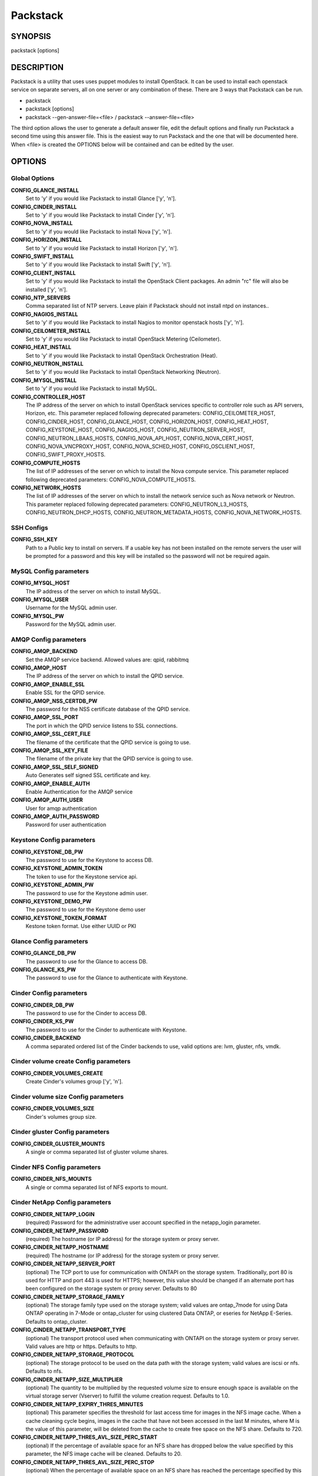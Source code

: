﻿=========
Packstack
=========

SYNOPSIS
========

packstack [options]

DESCRIPTION
===========

Packstack is a utility that uses uses puppet modules to install OpenStack. It can be used to install each openstack service on separate servers, all on one server or any combination of these. There are 3 ways that Packstack can be run.

- packstack
- packstack [options]
- packstack --gen-answer-file=<file>  / packstack --answer-file=<file>

The third option allows the user to generate a default answer file, edit the default options and finally run Packstack a second time using this answer file. This is the easiest way to run Packstack and the one that will be documented here. When <file> is created the OPTIONS below will be contained and can be edited by the user.

OPTIONS
=======

Global Options
--------------

**CONFIG_GLANCE_INSTALL**
    Set to 'y' if you would like Packstack to install Glance ['y', 'n'].

**CONFIG_CINDER_INSTALL**
    Set to 'y' if you would like Packstack to install Cinder ['y', 'n'].

**CONFIG_NOVA_INSTALL**
    Set to 'y' if you would like Packstack to install Nova ['y', 'n'].

**CONFIG_HORIZON_INSTALL**
    Set to 'y' if you would like Packstack to install Horizon ['y', 'n'].

**CONFIG_SWIFT_INSTALL**
    Set to 'y' if you would like Packstack to install Swift ['y', 'n'].

**CONFIG_CLIENT_INSTALL**
    Set to 'y' if you would like Packstack to install the OpenStack Client packages. An admin "rc" file will also be installed ['y', 'n'].

**CONFIG_NTP_SERVERS**
    Comma separated list of NTP servers. Leave plain if Packstack should not install ntpd on instances..

**CONFIG_NAGIOS_INSTALL**
    Set to 'y' if you would like Packstack to install Nagios to monitor openstack hosts ['y', 'n'].

**CONFIG_CEILOMETER_INSTALL**
    Set to 'y' if you would like Packstack to install OpenStack Metering (Ceilometer).

**CONFIG_HEAT_INSTALL**
    Set to 'y' if you would like Packstack to install OpenStack Orchestration (Heat).

**CONFIG_NEUTRON_INSTALL**
    Set to 'y' if you would like Packstack to install OpenStack Networking (Neutron).

**CONFIG_MYSQL_INSTALL**
    Set to 'y' if you would like Packstack to install MySQL.

**CONFIG_CONTROLLER_HOST**
    The IP address of the server on which to install OpenStack services specific to controller role such as API servers, Horizon, etc. This parameter replaced following deprecated parameters: CONFIG_CEILOMETER_HOST, CONFIG_CINDER_HOST, CONFIG_GLANCE_HOST, CONFIG_HORIZON_HOST, CONFIG_HEAT_HOST, CONFIG_KEYSTONE_HOST, CONFIG_NAGIOS_HOST, CONFIG_NEUTRON_SERVER_HOST, CONFIG_NEUTRON_LBAAS_HOSTS, CONFIG_NOVA_API_HOST, CONFIG_NOVA_CERT_HOST, CONFIG_NOVA_VNCPROXY_HOST, CONFIG_NOVA_SCHED_HOST, CONFIG_OSCLIENT_HOST, CONFIG_SWIFT_PROXY_HOSTS.

**CONFIG_COMPUTE_HOSTS**
    The list of IP addresses of the server on which to install the Nova compute service. This parameter replaced following deprecated parameters: CONFIG_NOVA_COMPUTE_HOSTS.

**CONFIG_NETWORK_HOSTS**
    The list of IP addresses of the server on which to install the network service such as Nova network or Neutron. This parameter replaced following deprecated parameters: CONFIG_NEUTRON_L3_HOSTS, CONFIG_NEUTRON_DHCP_HOSTS, CONFIG_NEUTRON_METADATA_HOSTS, CONFIG_NOVA_NETWORK_HOSTS.


SSH Configs
------------

**CONFIG_SSH_KEY**
    Path to a Public key to install on servers. If a usable key has not been installed on the remote servers the user will be prompted for a password and this key will be installed so the password will not be required again.

MySQL Config parameters
-----------------------

**CONFIG_MYSQL_HOST**
    The IP address of the server on which to install MySQL.

**CONFIG_MYSQL_USER**
    Username for the MySQL admin user.

**CONFIG_MYSQL_PW**
    Password for the MySQL admin user.

AMQP Config parameters
----------------------


**CONFIG_AMQP_BACKEND**
    Set the AMQP service backend. Allowed values are: qpid, rabbitmq

**CONFIG_AMQP_HOST**
    The IP address of the server on which to install the QPID service.

**CONFIG_AMQP_ENABLE_SSL**
    Enable SSL for the QPID service.

**CONFIG_AMQP_NSS_CERTDB_PW**
    The password for the NSS certificate database of the QPID service.

**CONFIG_AMQP_SSL_PORT**
    The port in which the QPID service listens to SSL connections.

**CONFIG_AMQP_SSL_CERT_FILE**
    The filename of the certificate that the QPID service is going to use.

**CONFIG_AMQP_SSL_KEY_FILE**
    The filename of the private key that the QPID service is going to use.

**CONFIG_AMQP_SSL_SELF_SIGNED**
    Auto Generates self signed SSL certificate and key.

**CONFIG_AMQP_ENABLE_AUTH**
    Enable Authentication for the AMQP service

**CONFIG_AMQP_AUTH_USER**
    User for amqp authentication

**CONFIG_AMQP_AUTH_PASSWORD**
    Password for user authentication


Keystone Config parameters
--------------------------

**CONFIG_KEYSTONE_DB_PW**
    The password to use for the Keystone to access DB.

**CONFIG_KEYSTONE_ADMIN_TOKEN**
    The token to use for the Keystone service api.

**CONFIG_KEYSTONE_ADMIN_PW**
    The password to use for the Keystone admin user.

**CONFIG_KEYSTONE_DEMO_PW**
    The password to use for the Keystone demo user

**CONFIG_KEYSTONE_TOKEN_FORMAT**
    Kestone token format. Use either UUID or PKI

Glance Config parameters
------------------------

**CONFIG_GLANCE_DB_PW**
    The password to use for the Glance to access DB.

**CONFIG_GLANCE_KS_PW**
    The password to use for the Glance to authenticate with Keystone.

Cinder Config parameters
------------------------

**CONFIG_CINDER_DB_PW**
    The password to use for the Cinder to access DB.

**CONFIG_CINDER_KS_PW**
    The password to use for the Cinder to authenticate with Keystone.

**CONFIG_CINDER_BACKEND**
    A comma separated ordered list of the Cinder backends to use, valid options are: lvm, gluster, nfs, vmdk.
Cinder volume create Config parameters
--------------------------------------

**CONFIG_CINDER_VOLUMES_CREATE**
    Create Cinder's volumes group ['y', 'n'].

Cinder volume size Config parameters
------------------------------------

**CONFIG_CINDER_VOLUMES_SIZE**
    Cinder's volumes group size.

Cinder gluster Config parameters
--------------------------------

**CONFIG_CINDER_GLUSTER_MOUNTS**
    A single or comma separated list of gluster volume shares.

Cinder NFS Config parameters
----------------------------

**CONFIG_CINDER_NFS_MOUNTS**
    A single or comma separated list of NFS exports to mount.

Cinder NetApp Config parameters
----------------------------

**CONFIG_CINDER_NETAPP_LOGIN**
    (required) Password for the administrative user account specified in the netapp_login parameter.

**CONFIG_CINDER_NETAPP_PASSWORD**
    (required) The hostname (or IP address) for the storage system or proxy server.

**CONFIG_CINDER_NETAPP_HOSTNAME**
    (required) The hostname (or IP address) for the storage system or proxy server.

**CONFIG_CINDER_NETAPP_SERVER_PORT**
    (optional) The TCP port to use for communication with ONTAPI on the storage system. Traditionally, port 80 is used for HTTP and port 443 is used for HTTPS; however, this value should be changed if an alternate port has been configured on the storage system or proxy server.  Defaults to 80

**CONFIG_CINDER_NETAPP_STORAGE_FAMILY**
    (optional) The storage family type used on the storage system; valid values are ontap_7mode for using Data ONTAP operating in 7-Mode or ontap_cluster for using clustered Data ONTAP, or eseries for NetApp E-Series.  Defaults to ontap_cluster.

**CONFIG_CINDER_NETAPP_TRANSPORT_TYPE**
    (optional) The transport protocol used when communicating with ONTAPI on the storage system or proxy server. Valid values are http or https. Defaults to http.

**CONFIG_CINDER_NETAPP_STORAGE_PROTOCOL**
    (optional) The storage protocol to be used on the data path with the storage system; valid values are iscsi or nfs. Defaults to nfs.

**CONFIG_CINDER_NETAPP_SIZE_MULTIPLIER**
    (optional) The quantity to be multiplied by the requested volume size to ensure enough space is available on the virtual storage server (Vserver) to fulfill the volume creation request. Defaults to 1.0.

**CONFIG_CINDER_NETAPP_EXPIRY_THRES_MINUTES**
    (optional) This parameter specifies the threshold for last access time for images in the NFS image cache. When a cache cleaning cycle begins, images in the cache that have not been accessed in the last M minutes, where M is the value of this parameter, will be deleted from the cache to create free space on the NFS share. Defaults to 720.

**CONFIG_CINDER_NETAPP_THRES_AVL_SIZE_PERC_START**
    (optional) If the percentage of available space for an NFS share has dropped below the value specified by this parameter, the NFS image cache will be cleaned. Defaults to 20.

**CONFIG_CINDER_NETAPP_THRES_AVL_SIZE_PERC_STOP**
    (optional) When the percentage of available space on an NFS share has reached the percentage specified by this parameter, the driver will stop clearing files from the NFS image cache that have not been accessed in the last M minutes, where M is the value of the expiry_thres_minutes parameter.  Defaults to 60.

**CONFIG_CINDER_NETAPP_NFS_SHARES_CONFIG**
    (optional) File with the list of available NFS shares.  Defaults to ''.

**CONFIG_CINDER_NETAPP_VOLUME_LIST**
    (optional) This parameter is only utilized when the storage protocol is configured to use iSCSI. This parameter is used to restrict provisioning to the specified controller volumes. Specify the value of this parameter to be a comma separated list of NetApp controller volume names to be used for provisioning.  Defaults to ''.

**CONFIG_CINDER_NETAPP_VFILER**
    (optional) The vFiler unit on which provisioning of block storage volumes will be done. This parameter is only used by the driver when connecting to an instance with a storage family of Data ONTAP operating in 7-Mode and the storage protocol selected is iSCSI. Only use this parameter when utilizing the MultiStore feature on the NetApp storage system.  Defaults to ''.

**CONFIG_CINDER_NETAPP_VSERVER**
    (optional) This parameter specifies the virtual storage server (Vserver) name on the storage cluster on which provisioning of block storage volumes should occur. If using the NFS storage protocol, this parameter is mandatory for storage service catalog support (utilized by Cinder volume type extra_specs support). If this parameter is specified, the exports belonging to the Vserver will only be used for provisioning in the future. Block storage volumes on exports not belonging to the Vserver specified by this parameter will continue to function normally. Defaults to ''.

**CONFIG_CINDER_NETAPP_CONTROLLER_IPS**
    (optional) This option is only utilized when the storage family is configured to eseries. This option is used to restrict provisioning to the specified controllers. Specify the value of this option to be a comma separated list of controller hostnames or IP addresses to be used for provisioning. Defaults to ''.

**CONFIG_CINDER_NETAPP_SA_PASSWORD**
    (optional) Password for the NetApp E-Series storage array. Defaults to ''.

**CONFIG_CINDER_NETAPP_WEBSERVICE_PATH**
    (optional) This option is used to specify the path to the E-Series proxy application on a proxy server. The value is combined with the value of the netapp_transport_type, netapp_server_hostname, and netapp_server_port options to create the URL used by the driver to connect to the proxy application.  Defaults to '/devmgr/v2'.

**CONFIG_CINDER_NETAPP_STORAGE_POOLS**
    (optional) This option is used to restrict provisioning to the specified storage pools. Only dynamic disk pools are currently supported. Specify the value of this option to be a comma separated list of disk pool names to be used for provisioning. Defaults to ''.


Nova Options
------------

**CONFIG_NOVA_COMPUTE_PRIVIF**
    Private interface for Flat DHCP on the Nova compute servers.

**CONFIG_NOVA_COMPUTE_MIGRATE_PROTOCOL**
    Protocol used for instance migration. Allowed values are tcp and ssh. Note that by defaul nova user is created with /sbin/nologin shell so that ssh protocol won't be working. To make ssh protocol work you have to fix nova user on compute hosts manually.

**CONFIG_NOVA_NETWORK_HOSTS**
    List of IP address of the servers on which to install the Nova Network service.

**CONFIG_NOVA_DB_PW**
    The password to use for the Nova to access DB.

**CONFIG_NOVA_KS_PW**
    The password to use for the Nova to authenticate with Keystone.

**CONFIG_NOVA_NETWORK_PUBIF**
    Public interface on the Nova network server.

**CONFIG_NOVA_NETWORK_PRIVIF**
    Private interface for Flat DHCP on the Nova network server.

**CONFIG_NOVA_NETWORK_FIXEDRANGE**
    IP Range for Flat DHCP ['^([\\d]{1,3}\\.){3}[\\d]{1,3}/\\d\\d?$'].

**CONFIG_NOVA_NETWORK_FLOATRANGE**
    IP Range for Floating IP's ['^([\\d]{1,3}\\.){3}[\\d]{1,3}/\\d\\d?$'].

**CONFIG_NOVA_SCHED_HOST**
    The IP address of the server on which to install the Nova Scheduler service.

**CONFIG_NOVA_SCHED_CPU_ALLOC_RATIO**
    The overcommitment ratio for virtual to physical CPUs. Set to 1.0 to disable CPU overcommitment.

**CONFIG_NOVA_SCHED_RAM_ALLOC_RATIO**
    The overcommitment ratio for virtual to physical RAM. Set to 1.0 to disable RAM overcommitment.

**CONFIG_NOVA_CONDUCTOR_HOST**
    The IP address of the server on which to install the Nova Conductor service.

**CONFIG_NOVA_NETWORK_AUTOASSIGNFLOATINGIP**
    Automatically assign a floating IP to new instances.

**CONFIG_NOVA_NETWORK_DEFAULTFLOATINGPOOL**
    Name of the default floating pool to which the specified floating ranges are added to.

**CONFIG_NOVA_NETWORK_MANAGER**
    Nova network manager.

**CONFIG_NOVA_NETWORK_NUMBER**
    Number of networks to support.

**CONFIG_NOVA_NETWORK_SIZE**
    Number of addresses in each private subnet.

**CONFIG_NOVA_NETWORK_VLAN_START**
    First VLAN for private networks.

OpenStack Horizon Config parameters
-----------------------------------

**CONFIG_HORIZON_SSL**
    To set up Horizon communication over https set this to "y" ['y', 'n'].

**CONFIG_SSL_CERT**
    PEM encoded certificate to be used for ssl on the https server, leave blank if one should be generated, this certificate should not require a passphrase.

**CONFIG_SSL_KEY**
    Keyfile corresponding to the certificate if one was entered.

**CONFIG_SSL_CACHAIN**
    PEM encoded CA certificates from which the certificate chain of the server certificate can be assembled.

OpenStack Swift Config parameters
---------------------------------

**CONFIG_SWIFT_KS_PW**
    The password to use for the Swift to authenticate with Keystone.

**CONFIG_SWIFT_STORAGES**
    A comma separated list of devices which to use as Swift Storage device. Each entry should take the format /path/to/dev, for example /dev/vdb will install /dev/vdb as Swift storage device (packstack does not create the filesystem, you must do this first). If value is omitted Packstack will create a loopback device for test setup

**CONFIG_SWIFT_STORAGE_ZONES**
    Number of swift storage zones, this number MUST be no bigger than the number of storage devices configured.

**CONFIG_SWIFT_STORAGE_REPLICAS**
    Number of swift storage replicas, this number MUST be no bigger than the number of storage zones configured.

**CONFIG_SWIFT_STORAGE_FSTYPE**
    FileSystem type for storage nodes ['xfs', 'ext4'].

**CONFIG_SWIFT_HASH**
    Shared secret for Swift.

Server Prepare Configs
----------------------

**CONFIG_USE_EPEL**
    Install OpenStack from EPEL. If set to "y" EPEL will be installed on each server ['y', 'n'].

**CONFIG_REPO**
    A comma separated list of URLs to any additional yum repositories to install.

**CONFIG_RH_USER**
    To subscribe each server with Red Hat subscription manager, include this with **CONFIG_RH_PW**.

**CONFIG_RH_PW**
    To subscribe each server with Red Hat subscription manager, include this with **CONFIG_RH_USER**.

**CONFIG_RH_BETA_REPO**
    To subscribe each server with Red Hat subscription manager, to Red Hat Beta RPM's ['y', 'n'].

**CONFIG_SATELLITE_URL**
    To subscribe each server with RHN Satellite,fill Satellite's URL here. Note that either satellite's username/password or activation key has to be provided.

RHN Satellite config
--------------------

**CONFIG_SATELLITE_USER**
    Username to access RHN Satellite.

**CONFIG_SATELLITE_PW**
    Password to access RHN Satellite.

**CONFIG_SATELLITE_AKEY**
    Activation key for subscription to RHN Satellite.

**CONFIG_SATELLITE_CACERT**
    Specify a path or URL to a SSL CA certificate to use.

**CONFIG_SATELLITE_PROFILE**
    If required specify the profile name that should be used as an identifier for the system in RHN Satellite.

**CONFIG_SATELLITE_FLAGS**
    Comma separated list of flags passed to rhnreg_ks. Valid flags are: novirtinfo, norhnsd, nopackages ['novirtinfo', 'norhnsd', 'nopackages'].

**CONFIG_SATELLITE_PROXY**
    Specify a HTTP proxy to use with RHN Satellite.

RHN Satellite proxy config
--------------------------

**CONFIG_SATELLITE_PROXY_USER**
    Specify a username to use with an authenticated HTTP proxy.

**CONFIG_SATELLITE_PROXY_PW**
    Specify a password to use with an authenticated HTTP proxy.

Nagios Config parameters
------------------------

**CONFIG_NAGIOS_PW**
    The password of the nagiosadmin user on the Nagios server.

Ceilometer Config Parameters
----------------------------

**CONFIG_CEILOMETER_SECRET**
    Secret key for signing metering messages.

**CONFIG_CEILOMETER_KS_PW**
    The password to use for Ceilometer to authenticate with Keystone.

Heat Config Parameters
----------------------

**CONFIG_HEAT_DB_PW**
    The password used by Heat user to authenticate against MySQL.

**CONFIG_HEAT_AUTH_ENC_KEY**
    The encryption key to use for authentication info in database.

**CONFIG_HEAT_KS_PW**
    The password to use for the Heat to authenticate with Keystone.

**CONFIG_HEAT_USING_TRUSTS**
    Set to 'y' if you would like Packstack to install heat with trusts as deferred auth method.  If not, the stored password method will be used.

**CONFIG_HEAT_CLOUDWATCH_INSTALL**
    Set to 'y' if you would like Packstack to install Heat CloudWatch API.

**CONFIG_HEAT_CFN_INSTALL**
    Set to 'y' if you would like Packstack to install Heat CloudFormation API.

**CONFIG_HEAT_DOMAIN**
    Name of Keystone domain for Heat. By default, the value is **heat**.

**CONFIG_HEAT_DOMAIN_ADMIN**
    Name of Keystone domain admin user for Heat. By default, the value is **heat_admin**.

**CONFIG_HEAT_DOMAIN_PASSWORD**
    Password for Keystone domain admin user for Heat.

Neutron Config Parameters
-------------------------

**CONFIG_NEUTRON_KS_PW**
    The password to use for Neutron to authenticate with Keystone.

**CONFIG_NEUTRON_DB_PW**
    The password to use for Neutron to access DB.

**CONFIG_NEUTRON_L3_EXT_BRIDGE**
    The name of the bridge that the Neutron L3 agent will use for external traffic, or 'provider' if using provider networks.

**CONFIG_NEUTRON_L2_PLUGIN**
    The name of the L2 plugin to be used with Neutron. (eg. linuxbridge, openvswitch, ml2).

**CONFIG_NEUTRON_METADATA_PW**
    A comma separated list of IP addresses on which to install Neutron metadata agent.

**CONFIG_NEUTRON_FWAAS**
    Whether to configure neutron Firewall as a Service.

**CONFIG_NEUTRON_LB_TENANT_NETWORK_TYPE**
    The type of network to allocate for tenant networks (eg. vlan, local, gre).

**CONFIG_NEUTRON_LB_VLAN_RANGES**
    A comma separated list of VLAN ranges for the Neutron linuxbridge plugin (eg. physnet1:1:4094,physnet2,physnet3:3000:3999).

**CONFIG_NEUTRON_LB_INTERFACE_MAPPINGS**
    A comma separated list of interface mappings for the Neutron linuxbridge plugin (eg. physnet1:br-eth1,physnet2:br-eth2,physnet3:br-eth3).

**CONFIG_NEUTRON_OVS_TENANT_NETWORK_TYPE**
    Type of network to allocate for tenant networks (eg. vlan, local, gre).

**CONFIG_NEUTRON_OVS_VLAN_RANGES**
    A comma separated list of VLAN ranges for the Neutron openvswitch plugin (eg. physnet1:1:4094,physnet2,physnet3:3000:3999).

**CONFIG_NEUTRON_OVS_BRIDGE_MAPPINGS**
    A comma separated list of bridge mappings for the Neutron openvswitch plugin (eg. physnet1:br-eth1,physnet2:br-eth2,physnet3:br-eth3).

**CONFIG_NEUTRON_OVS_BRIDGE_IFACES**
    A comma separated list of colon-separated OVS brid.

**CONFIG_NEUTRON_OVS_TUNNEL_RANGES**
    A comma separated list of tunnel ranges for the Neutron openvswitch plugin.

**CONFIG_NEUTRON_OVS_TUNNEL_IF**
    Override the IP used for GRE tunnels on this hypervisor to the IP found on the specified interface (defaults to the HOST IP).

**CONFIG_NEUTRON_ML2_TYPE_DRIVERS**
    A comma separated list of network type (eg: local, flat, vlan, gre, vxlan).

**CONFIG_NEUTRON_ML2_TENANT_NETWORK_TYPES**
    A comma separated ordered list of network_types to allocate as tenant networks (eg: local, flat, vlan, gre, vxlan). The value 'local' is only useful for single-box testing but provides no connectivity between hosts.

**CONFIG_NEUTRON_ML2_SM_DRIVERS**
    A comma separated ordered list of networking mechanism driver entrypoints to be loaded from the **neutron.ml2.mechanism_drivers** namespace (eg: logger, test, linuxbridge, openvswitch, hyperv, ncs, arista, cisco_nexus, l2population).

**CONFIG_NEUTRON_ML2_FLAT_NETWORKS**
    A comma separated list of physical_network names with which flat networks can be created. Use * to allow flat networks with arbitrary physical_network names.

**CONFIG_NEUTRON_ML2_VLAN_RANGES**
    A comma separated list of **<physical_network>:<vlan_min>:<vlan_max>** or **<physical_network>** specifying physical_network names usable for VLAN provider and tenant networks, as well as ranges of VLAN tags on each available for allocation to tenant networks.

**CONFIG_NEUTRON_ML2_TUNNEL_ID_RANGES**
    A comma separated list of **<tun_min>:<tun_max>** tuples enumerating ranges of GRE tunnel IDs that are available for tenant network allocation. Should be an array with **tun_max +1 - tun_min > 1000000**.

**CONFIG_NEUTRON_ML2_VXLAN_GROUP**
    Multicast group for VXLAN. If unset, disables VXLAN enable sending allocate broadcast traffic to this multicast group. When left unconfigured, will disable multicast VXLAN mode. Should be an **Multicast IP (v4 or v6)** address.

**CONFIG_NEUTRON_ML2_VNI_RANGES**
    A comma separated list of **<vni_min>:<vni_max>** tuples enumerating ranges of VXLAN VNI IDs that are available for tenant network allocation. Min value is 0 and Max value is 16777215.


Provision Config Parameters
---------------------------

**CONFIG_PROVISION_ALL_IN_ONE_OVS_BRIDGE**
    Whether to configure the ovs external bridge in an all-in-one deployment.

**CONFIG_PROVISION_DEMO**
    Whether to provision for demo usage and testing.

**CONFIG_PROVISION_DEMO_FLOATRANGE**
    The CIDR network address for the floating IP subnet.

**CONFIG_PROVISION_TEMPEST**
    Whether to configure tempest for testing.

**CONFIG_PROVISION_TEMPEST_USER**
    The name of the Tempest Provisioning user. If you don't provide a user name, Tempest will be configured in a standalone mode. If you choose the **demo** user, packstack will use the password from **CONFIG_KEYSTONE_DEMO_PW** if **CONFIG_PROVISION_DEMO** is enabled. If not, the **CONFIG_PROVISION_TEMPEST_USER_PW** will be used.

**CONFIG_PROVISION_TEMPEST_USER_PW**
    The password to use for the Tempest Provisioning user.

**CONFIG_PROVISION_TEMPEST_REPO_REVISION**
    The revision of the tempest git repository to use.

**CONFIG_PROVISION_TEMPEST_REPO_URI**
    The uri of the tempest git repository to use.


Log files and Debug info
------------------------

The location of the log files and generated puppet manifests are in the /var/tmp/packstack directory under a directory named by the date in which packstack was run and a random string (e.g. /var/tmp/packstack/20131022-204316-Bf3Ek2). Inside, we find a manifest directory and the openstack-setup.log file; puppet manifests and a log file for each one are found inside the manifest directory.

In case debugging info is needed while running packstack the -d switch will make it write more detailed information about the installation.

Examples:

If we need an allinone debug session:

packstack -d --allinone

If we need a answer file to tailor it and then debug:

packstack --gen-answer-file=ans.txt
packstack -d --answer-file=ans.txt


SOURCE
======
* `packstack      https://github.com/stackforge/packstack`
* `puppet modules https://github.com/puppetlabs and https://github.com/packstack`

